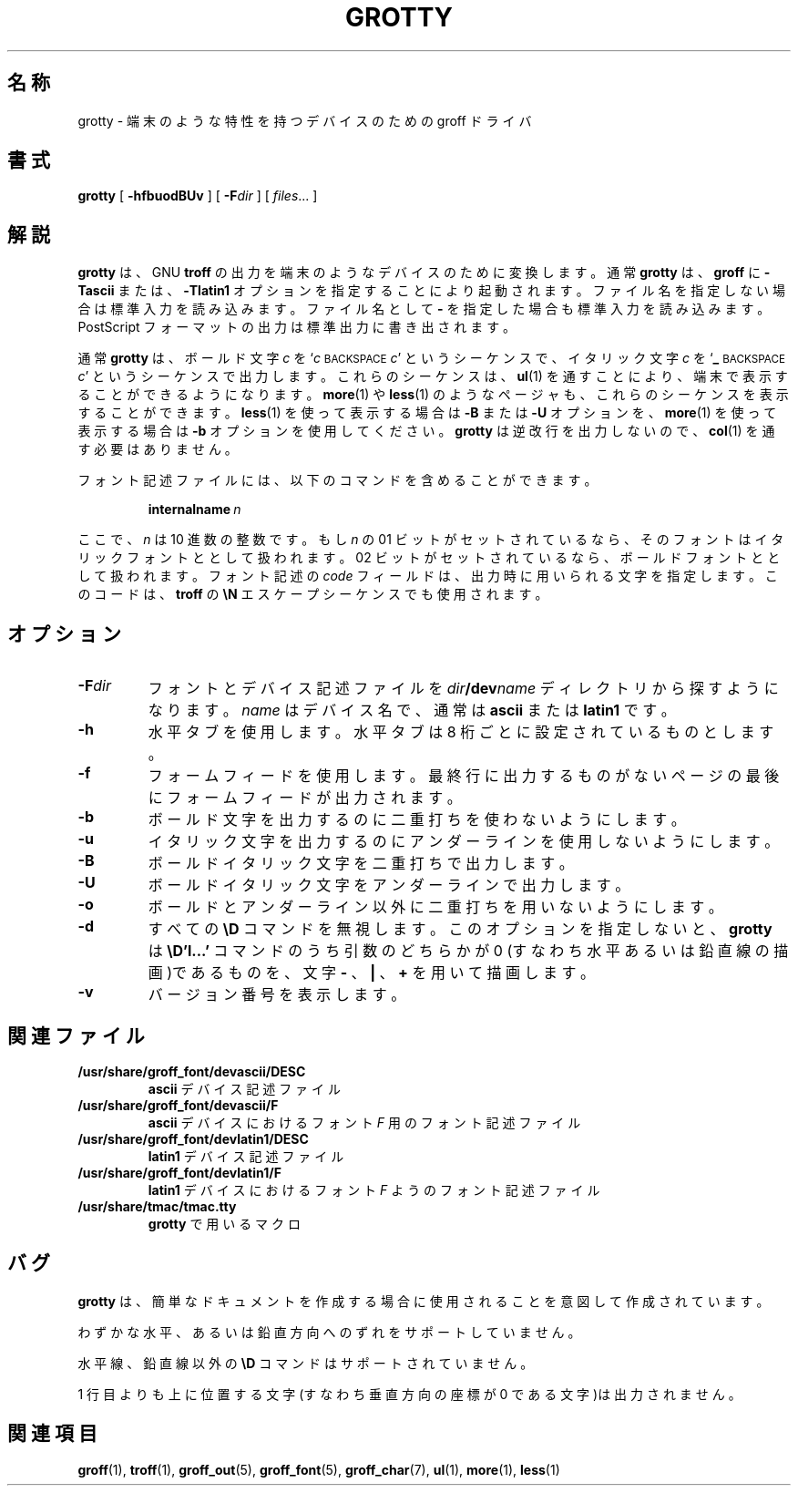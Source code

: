 .\"	$Id: grotty.1,v 1.1.1.1 1999/07/19 01:49:12 cvs Exp $	-*- nroff -*-
.TH GROTTY 1 "11 August 1992" "Groff Version 1.08"
.SH 名称
grotty \- 端末のような特性を持つデバイスのための groff ドライバ
.SH 書式
.B grotty
[
.B \-hfbuodBUv
] [
.BI \-F dir
] [
.IR files \|.\|.\|.
]
.SH 解説
.B grotty
は、 GNU
.B troff
の出力を端末のようなデバイスのために変換し
ます。通常
.B grotty
は、
.B groff
に
.B \-Tascii
または、
.B \-Tlatin1
オプションを指
定することにより起動されます。ファイル名を指定しない場合は標準入力を読み
込みます。ファイル名として
.B \-
を指定した場合も標準入力を読み込みます。
PostScript フォーマットの出力は標準出力に書き出されます。
.LP
通常
.B grotty
は、ボールド文字
.I c
を
.RI ` c
.SM BACKSPACE
.IR c '
というシーケンスで、
イタリック文字
.I c
を
.RB ` _
.SM BACKSPACE
.IR c '
というシーケンスで出力します。これ
らのシーケンスは、
.BR ul (1)
を通すことにより、端末で表示することができるよ
うになります。
.BR more (1)
や
.BR less (1)
のようなページャも、これらのシーケンスを表示することができます。
.BR less (1)
を使って表示する場合は
.B \-B
または
.B \-U
オプションを、
.BR more (1)
を使って
表示する場合は
.B \-b
オプションを使用してください。
.B grotty
は逆改行を出力
しないので、
.BR col (1)
を通す必要はありません。
.LP
フォント記述ファイルには、以下のコマンドを含めることができます。
.IP
.BI internalname\  n
.LP
ここで、
.I n
は 10 進数の整数です。もし
.I n
の 01 ビットがセットされている
なら、そのフォントはイタリックフォントととして扱われます。02 ビッ
トがセットされているなら、ボールドフォントととして扱われます。フォ
ント記述の
.I code
フィールドは、出力時に用いられる文字を指定します。このコー
ドは、
.B troff
の
.B \eN
エスケープシーケンスでも使用されます。
.SH オプション
.TP
.BI \-F dir
フォントとデバイス記述ファイルを
.IB dir /dev name
ディレクトリから探
すようになります。
.I name
はデバイス名で、通常は
.B ascii
または
.B latin1
です。
.TP
.B \-h
水平タブを使用します。水平タブは 8 桁ごとに設定されているものとします。
.TP
.B \-f
フォームフィードを使用します。最終行に出力するものがないページの最
後にフォームフィードが出力されます。
.TP
.B \-b
ボールド文字を出力するのに二重打ちを使わないようにします。
.TP
.B \-u
イタリック文字を出力するのにアンダーラインを使用しないようにします。
.TP
.B \-B
ボールドイタリック文字を二重打ちで出力します。
.TP
.B \-U
ボールドイタリック文字をアンダーラインで出力します。
.TP
.B \-o
ボールドとアンダーライン以外に二重打ちを用いないようにします。
.TP
.B \-d
すべての
.B \eD
コマンドを無視します。このオプションを指定しないと、
.B grotty
は
.B \eD'l\|.\|.\|.'
コマンドのうち引数のどちらかが 0 (すなわち水
平あるいは鉛直線の描画)であるものを、文字
.B \-
、
.B \&|
、
.B \&+
を用いて描画します。
.TP
.B \-v
バージョン番号を表示します。
.SH 関連ファイル
.TP
.B /usr/share/groff_font/devascii/DESC
.B ascii
デバイス記述ファイル
.TP
.B /usr/share/groff_font/devascii/F
.B ascii
デバイスにおけるフォント
.I F
用のフォント記述ファイル
.TP
.B /usr/share/groff_font/devlatin1/DESC
.B latin1
デバイス記述ファイル
.TP
.B /usr/share/groff_font/devlatin1/F
.B latin1
デバイスにおけるフォント
.I F
ようのフォント記述ファイル
.TP
.B /usr/share/tmac/tmac.tty
.B grotty
で用いるマクロ
.SH バグ
.LP
.B grotty
は、簡単なドキュメントを作成する場合に使用されることを意図して作成されてい
ます。
.LP
わずかな水平、あるいは鉛直方向へのずれをサポートしていません。
.LP
水平線、鉛直線以外の
.B \eD
コマンドはサポートされていません。
.LP
1 行目よりも上に位置する文字(すなわち垂直方向の座標が 0 である文字)は
出力されません。
.SH 関連項目
.BR groff (1),
.BR troff (1),
.BR groff_out (5),
.BR groff_font (5),
.BR groff_char (7),
.BR ul (1),
.BR more (1),
.BR less (1)
